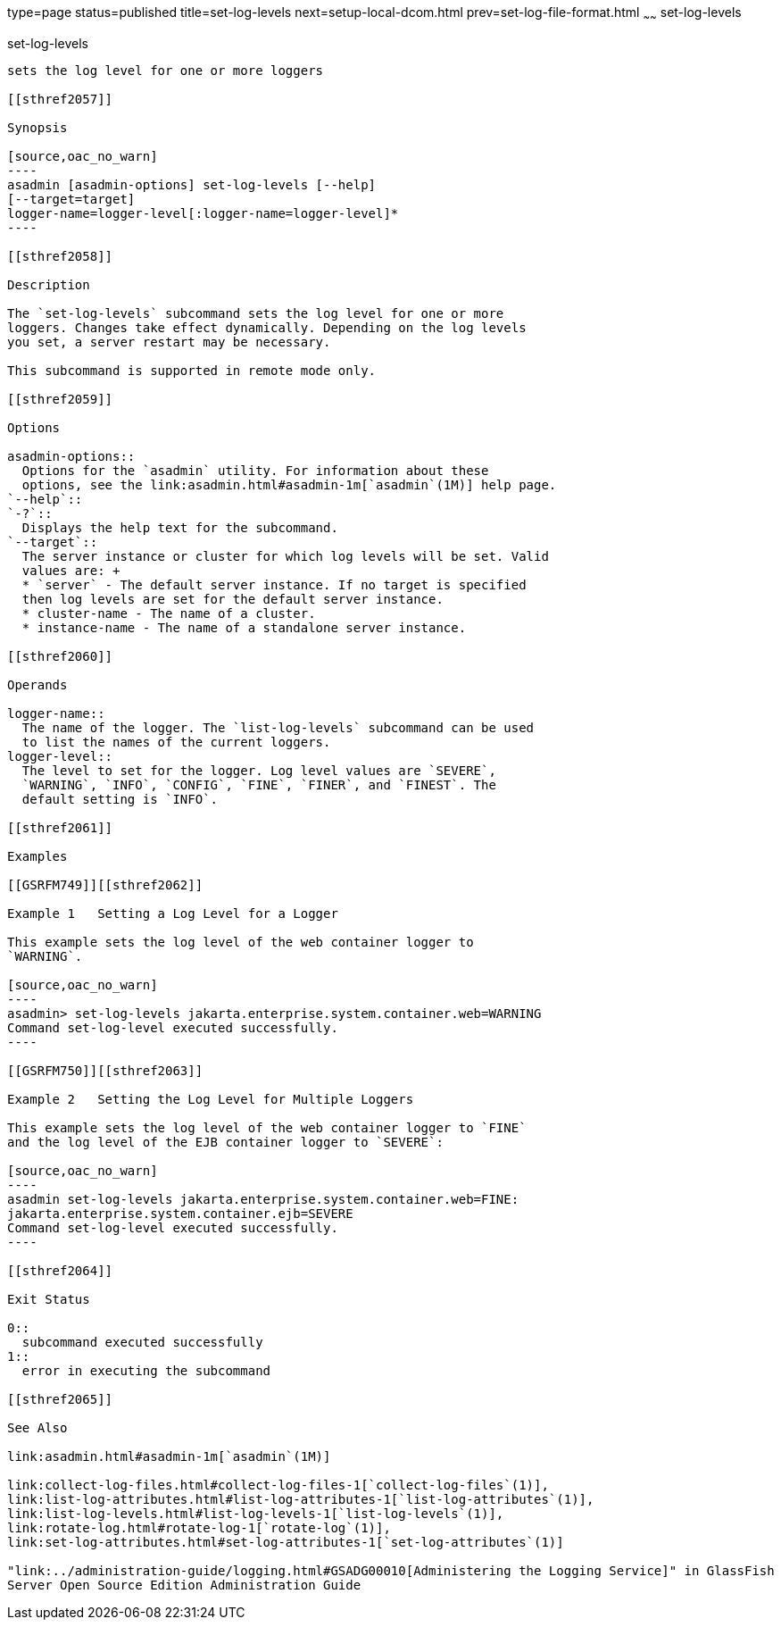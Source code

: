 type=page
status=published
title=set-log-levels
next=setup-local-dcom.html
prev=set-log-file-format.html
~~~~~~
set-log-levels
==============

[[set-log-levels-1]][[GSRFM00228]][[set-log-levels]]

set-log-levels
--------------

sets the log level for one or more loggers

[[sthref2057]]

Synopsis

[source,oac_no_warn]
----
asadmin [asadmin-options] set-log-levels [--help]
[--target=target]
logger-name=logger-level[:logger-name=logger-level]*
----

[[sthref2058]]

Description

The `set-log-levels` subcommand sets the log level for one or more
loggers. Changes take effect dynamically. Depending on the log levels
you set, a server restart may be necessary.

This subcommand is supported in remote mode only.

[[sthref2059]]

Options

asadmin-options::
  Options for the `asadmin` utility. For information about these
  options, see the link:asadmin.html#asadmin-1m[`asadmin`(1M)] help page.
`--help`::
`-?`::
  Displays the help text for the subcommand.
`--target`::
  The server instance or cluster for which log levels will be set. Valid
  values are: +
  * `server` - The default server instance. If no target is specified
  then log levels are set for the default server instance.
  * cluster-name - The name of a cluster.
  * instance-name - The name of a standalone server instance.

[[sthref2060]]

Operands

logger-name::
  The name of the logger. The `list-log-levels` subcommand can be used
  to list the names of the current loggers.
logger-level::
  The level to set for the logger. Log level values are `SEVERE`,
  `WARNING`, `INFO`, `CONFIG`, `FINE`, `FINER`, and `FINEST`. The
  default setting is `INFO`.

[[sthref2061]]

Examples

[[GSRFM749]][[sthref2062]]

Example 1   Setting a Log Level for a Logger

This example sets the log level of the web container logger to
`WARNING`.

[source,oac_no_warn]
----
asadmin> set-log-levels jakarta.enterprise.system.container.web=WARNING
Command set-log-level executed successfully.
----

[[GSRFM750]][[sthref2063]]

Example 2   Setting the Log Level for Multiple Loggers

This example sets the log level of the web container logger to `FINE`
and the log level of the EJB container logger to `SEVERE`:

[source,oac_no_warn]
----
asadmin set-log-levels jakarta.enterprise.system.container.web=FINE:
jakarta.enterprise.system.container.ejb=SEVERE
Command set-log-level executed successfully.
----

[[sthref2064]]

Exit Status

0::
  subcommand executed successfully
1::
  error in executing the subcommand

[[sthref2065]]

See Also

link:asadmin.html#asadmin-1m[`asadmin`(1M)]

link:collect-log-files.html#collect-log-files-1[`collect-log-files`(1)],
link:list-log-attributes.html#list-log-attributes-1[`list-log-attributes`(1)],
link:list-log-levels.html#list-log-levels-1[`list-log-levels`(1)],
link:rotate-log.html#rotate-log-1[`rotate-log`(1)],
link:set-log-attributes.html#set-log-attributes-1[`set-log-attributes`(1)]

"link:../administration-guide/logging.html#GSADG00010[Administering the Logging Service]" in GlassFish
Server Open Source Edition Administration Guide


